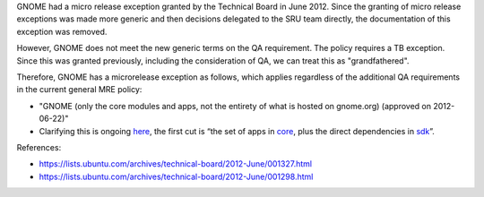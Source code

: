 GNOME had a micro release exception granted by the Technical Board in
June 2012. Since the granting of micro release exceptions was made more
generic and then decisions delegated to the SRU team directly, the
documentation of this exception was removed.

However, GNOME does not meet the new generic terms on the QA
requirement. The policy requires a TB exception. Since this was granted
previously, including the consideration of QA, we can treat this as
"grandfathered".

Therefore, GNOME has a microrelease exception as follows, which applies
regardless of the additional QA requirements in the current general MRE
policy:

-  "GNOME (only the core modules and apps, not the entirety of what is
   hosted on gnome.org) (approved on 2012-06-22)"
-  Clarifying this is ongoing
   `here <https://discourse.ubuntu.com/t/scope-of-gnome-mru/18041/3>`__,
   the first cut is “the set of apps in
   `core <https://gitlab.gnome.org/GNOME/gnome-build-meta/-/tree/master/elements/core>`__,
   plus the direct dependencies in
   `sdk <https://gitlab.gnome.org/GNOME/gnome-build-meta/-/tree/master/elements/sdk>`__\ ”.

References:

-  https://lists.ubuntu.com/archives/technical-board/2012-June/001327.html
-  https://lists.ubuntu.com/archives/technical-board/2012-June/001298.html
